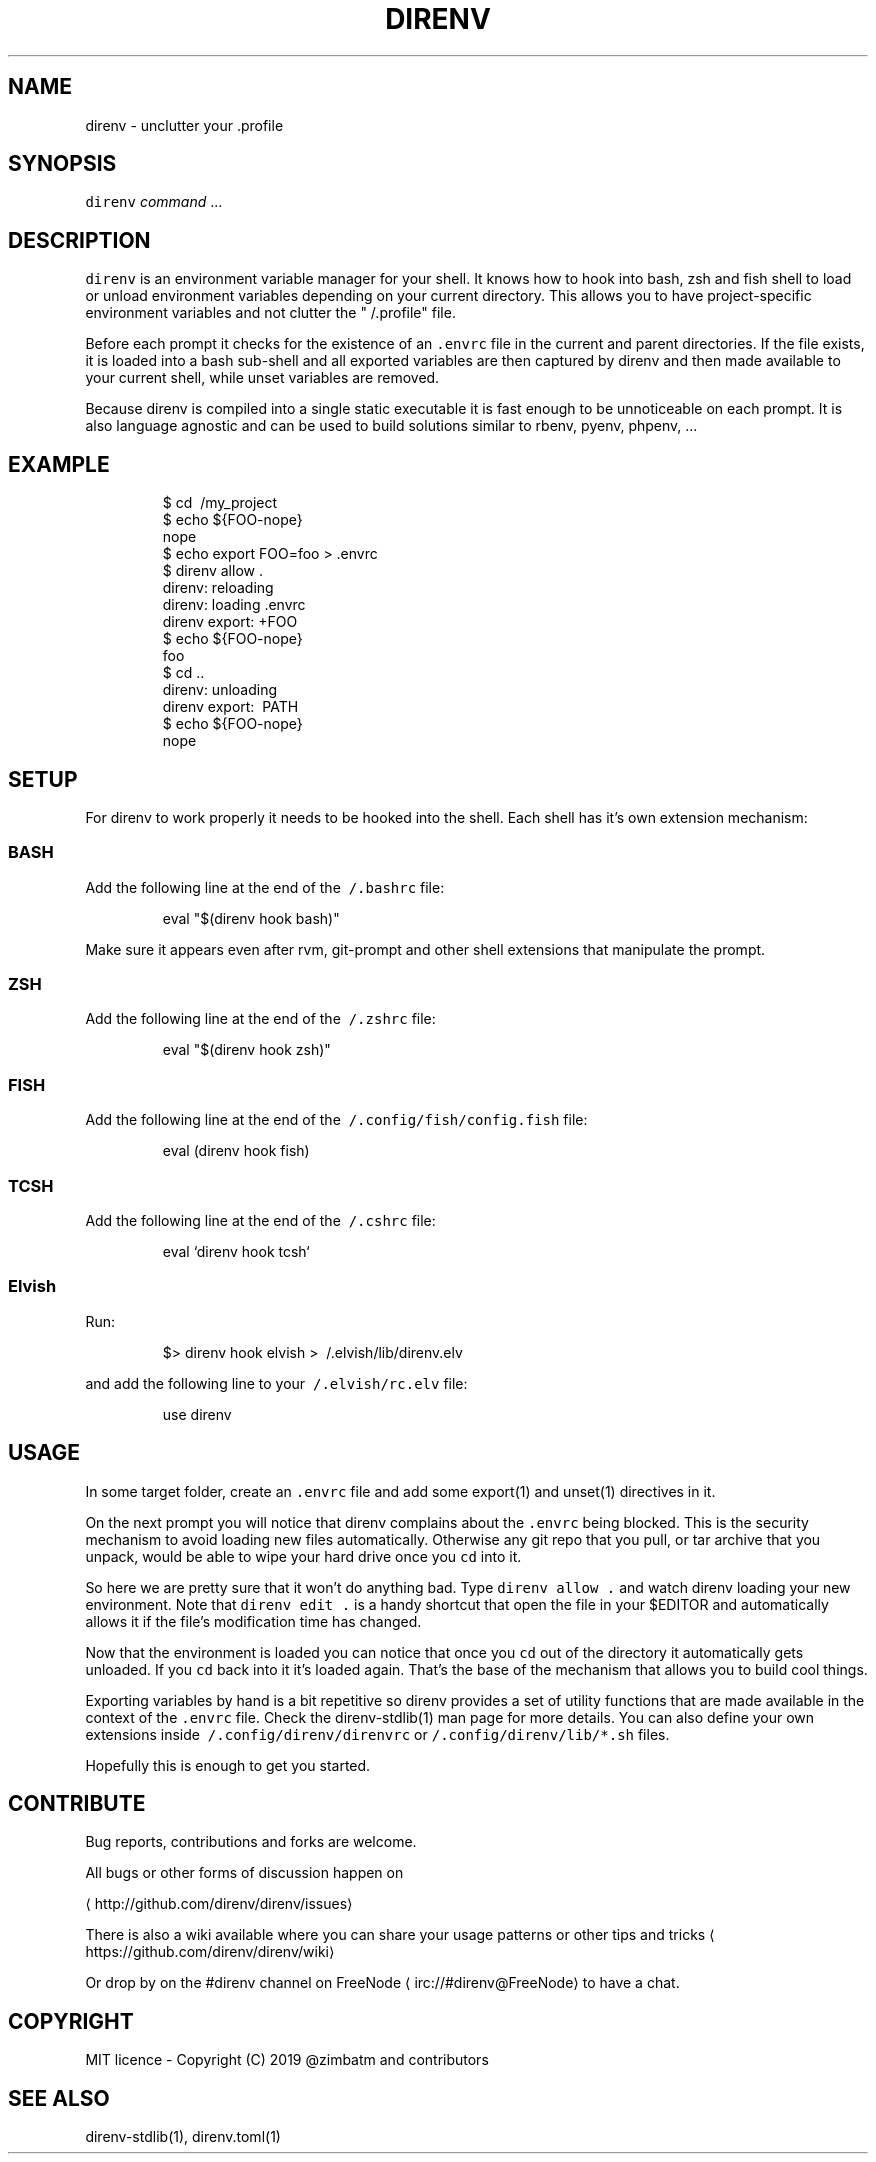 .TH DIRENV 1 "2019" direnv "User Manuals"
.SH NAME
.PP
direnv \- unclutter your .profile

.SH SYNOPSIS
.PP
\fB\fCdirenv\fR \fIcommand\fP ...

.SH DESCRIPTION
.PP
\fB\fCdirenv\fR is an environment variable manager for your shell. It knows how to
hook into bash, zsh and fish shell to load or unload environment variables
depending on your current directory. This allows you to have project\-specific
environment variables and not clutter the "\~/.profile" file.

.PP
Before each prompt it checks for the existence of an \fB\fC\&.envrc\fR file in the
current and parent directories. If the file exists, it is loaded into a bash
sub\-shell and all exported variables are then captured by direnv and then made
available to your current shell, while unset variables are removed.

.PP
Because direnv is compiled into a single static executable it is fast enough
to be unnoticeable on each prompt. It is also language agnostic and can be
used to build solutions similar to rbenv, pyenv, phpenv, ...

.SH EXAMPLE
.PP
.RS

.nf
$ cd \~/my\_project
$ echo ${FOO\-nope}
nope
$ echo export FOO=foo > .envrc
.envrc is not allowed
$ direnv allow .
direnv: reloading
direnv: loading .envrc
direnv export: +FOO
$ echo ${FOO\-nope}
foo
$ cd ..
direnv: unloading
direnv export: \~PATH
$ echo ${FOO\-nope}
nope

.fi
.RE

.SH SETUP
.PP
For direnv to work properly it needs to be hooked into the shell. Each shell
has it's own extension mechanism:

.SS BASH
.PP
Add the following line at the end of the \fB\fC\~/.bashrc\fR file:

.PP
.RS

.nf
eval "$(direnv hook bash)"

.fi
.RE

.PP
Make sure it appears even after rvm, git\-prompt and other shell extensions
that manipulate the prompt.

.SS ZSH
.PP
Add the following line at the end of the \fB\fC\~/.zshrc\fR file:

.PP
.RS

.nf
eval "$(direnv hook zsh)"

.fi
.RE

.SS FISH
.PP
Add the following line at the end of the \fB\fC\~/.config/fish/config.fish\fR file:

.PP
.RS

.nf
eval (direnv hook fish)

.fi
.RE

.SS TCSH
.PP
Add the following line at the end of the \fB\fC\~/.cshrc\fR file:

.PP
.RS

.nf
eval `direnv hook tcsh`

.fi
.RE

.SS Elvish
.PP
Run:

.PP
.RS

.nf
$> direnv hook elvish > \~/.elvish/lib/direnv.elv

.fi
.RE

.PP
and add the following line to your \fB\fC\~/.elvish/rc.elv\fR file:

.PP
.RS

.nf
use direnv

.fi
.RE

.SH USAGE
.PP
In some target folder, create an \fB\fC\&.envrc\fR file and add some export(1)
and unset(1) directives in it.

.PP
On the next prompt you will notice that direnv complains about the \fB\fC\&.envrc\fR
being blocked. This is the security mechanism to avoid loading new files
automatically. Otherwise any git repo that you pull, or tar archive that you
unpack, would be able to wipe your hard drive once you \fB\fCcd\fR into it.

.PP
So here we are pretty sure that it won't do anything bad. Type \fB\fCdirenv allow .\fR
and watch direnv loading your new environment. Note that \fB\fCdirenv edit .\fR is a
handy shortcut that open the file in your $EDITOR and automatically allows it
if the file's modification time has changed.

.PP
Now that the environment is loaded you can notice that once you \fB\fCcd\fR out
of the directory it automatically gets unloaded. If you \fB\fCcd\fR back into it it's
loaded again. That's the base of the mechanism that allows you to build cool
things.

.PP
Exporting variables by hand is a bit repetitive so direnv provides a set of
utility functions that are made available in the context of the \fB\fC\&.envrc\fR file.
Check the direnv\-stdlib(1) man page for more details. You can also define your
own extensions inside \fB\fC\~/.config/direnv/direnvrc\fR or
\fB\fC\~/.config/direnv/lib/*.sh\fR files.

.PP
Hopefully this is enough to get you started.

.SH CONTRIBUTE
.PP
Bug reports, contributions and forks are welcome.

.PP
All bugs or other forms of discussion happen on

\[la]http://github.com/direnv/direnv/issues\[ra]

.PP
There is also a wiki available where you can share your usage patterns or
other tips and tricks 
\[la]https://github.com/direnv/direnv/wiki\[ra]

.PP
Or drop by on the #direnv channel on FreeNode
\[la]irc://#direnv@FreeNode\[ra] to
have a chat.

.SH COPYRIGHT
.PP
MIT licence \- Copyright (C) 2019 @zimbatm and contributors

.SH SEE ALSO
.PP
direnv\-stdlib(1), direnv.toml(1)
